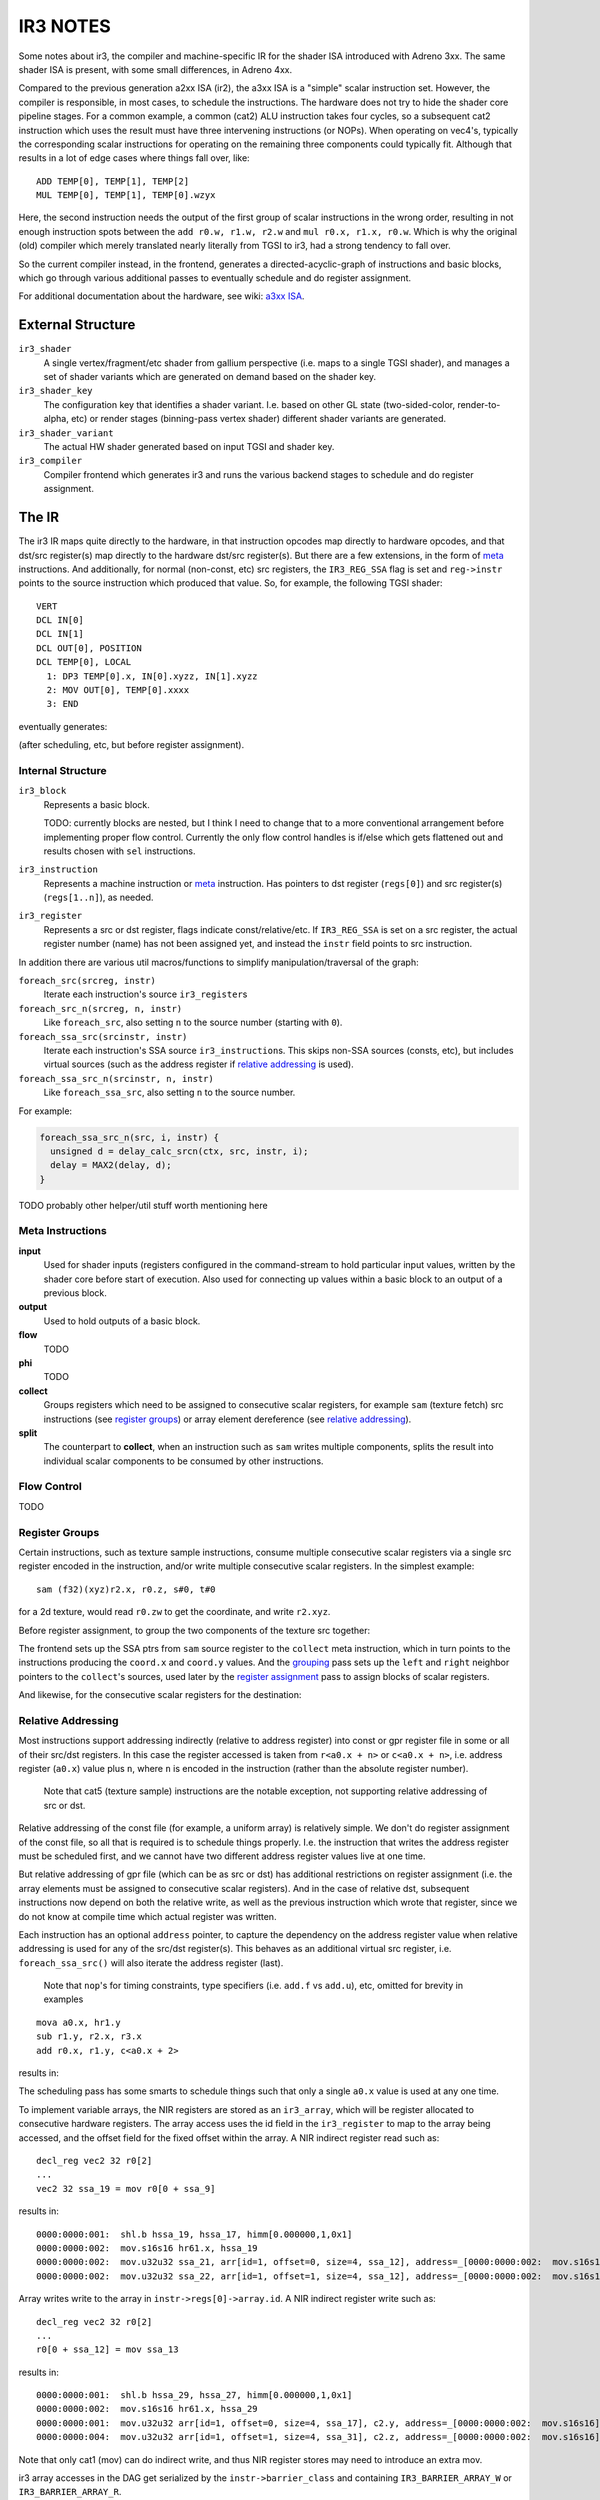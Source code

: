 IR3 NOTES
=========

Some notes about ir3, the compiler and machine-specific IR for the shader ISA introduced with Adreno 3xx.  The same shader ISA is present, with some small differences, in Adreno 4xx.

Compared to the previous generation a2xx ISA (ir2), the a3xx ISA is a "simple" scalar instruction set.  However, the compiler is responsible, in most cases, to schedule the instructions.  The hardware does not try to hide the shader core pipeline stages.  For a common example, a common (cat2) ALU instruction takes four cycles, so a subsequent cat2 instruction which uses the result must have three intervening instructions (or NOPs).  When operating on vec4's, typically the corresponding scalar instructions for operating on the remaining three components could typically fit.  Although that results in a lot of edge cases where things fall over, like:

::

  ADD TEMP[0], TEMP[1], TEMP[2]
  MUL TEMP[0], TEMP[1], TEMP[0].wzyx

Here, the second instruction needs the output of the first group of scalar instructions in the wrong order, resulting in not enough instruction spots between the ``add r0.w, r1.w, r2.w`` and ``mul r0.x, r1.x, r0.w``.  Which is why the original (old) compiler which merely translated nearly literally from TGSI to ir3, had a strong tendency to fall over.

So the current compiler instead, in the frontend, generates a directed-acyclic-graph of instructions and basic blocks, which go through various additional passes to eventually schedule and do register assignment.

For additional documentation about the hardware, see wiki: `a3xx ISA
<https://github.com/freedreno/freedreno/wiki/A3xx-shader-instruction-set-architecture>`__.

External Structure
------------------

``ir3_shader``
    A single vertex/fragment/etc shader from gallium perspective (i.e.
    maps to a single TGSI shader), and manages a set of shader variants
    which are generated on demand based on the shader key.

``ir3_shader_key``
    The configuration key that identifies a shader variant.  I.e. based
    on other GL state (two-sided-color, render-to-alpha, etc) or render
    stages (binning-pass vertex shader) different shader variants are
    generated.

``ir3_shader_variant``
    The actual HW shader generated based on input TGSI and shader key.

``ir3_compiler``
    Compiler frontend which generates ir3 and runs the various backend
    stages to schedule and do register assignment.

The IR
------

The ir3 IR maps quite directly to the hardware, in that instruction opcodes map directly to hardware opcodes, and that dst/src register(s) map directly to the hardware dst/src register(s).  But there are a few extensions, in the form of meta_ instructions.  And additionally, for normal (non-const, etc) src registers, the ``IR3_REG_SSA`` flag is set and ``reg->instr`` points to the source instruction which produced that value.  So, for example, the following TGSI shader:

::

  VERT
  DCL IN[0]
  DCL IN[1]
  DCL OUT[0], POSITION
  DCL TEMP[0], LOCAL
    1: DP3 TEMP[0].x, IN[0].xyzz, IN[1].xyzz
    2: MOV OUT[0], TEMP[0].xxxx
    3: END

eventually generates:

.. graphviz::

  digraph G {
  rankdir=RL;
  nodesep=0.25;
  ranksep=1.5;
  subgraph clusterdce198 {
  label="vert";
  inputdce198 [shape=record,label="inputs|<in0> i0.x|<in1> i0.y|<in2> i0.z|<in4> i1.x|<in5> i1.y|<in6> i1.z"];
  instrdcf348 [shape=record,style=filled,fillcolor=lightgrey,label="{mov.f32f32|<dst0>|<src0> }"];
  instrdcedd0 [shape=record,style=filled,fillcolor=lightgrey,label="{mad.f32|<dst0>|<src0> |<src1> |<src2> }"];
  inputdce198:<in2>:w -> instrdcedd0:<src0>
  inputdce198:<in6>:w -> instrdcedd0:<src1>
  instrdcec30 [shape=record,style=filled,fillcolor=lightgrey,label="{mad.f32|<dst0>|<src0> |<src1> |<src2> }"];
  inputdce198:<in1>:w -> instrdcec30:<src0>
  inputdce198:<in5>:w -> instrdcec30:<src1>
  instrdceb60 [shape=record,style=filled,fillcolor=lightgrey,label="{mul.f|<dst0>|<src0> |<src1> }"];
  inputdce198:<in0>:w -> instrdceb60:<src0>
  inputdce198:<in4>:w -> instrdceb60:<src1>
  instrdceb60:<dst0> -> instrdcec30:<src2>
  instrdcec30:<dst0> -> instrdcedd0:<src2>
  instrdcedd0:<dst0> -> instrdcf348:<src0>
  instrdcf400 [shape=record,style=filled,fillcolor=lightgrey,label="{mov.f32f32|<dst0>|<src0> }"];
  instrdcedd0:<dst0> -> instrdcf400:<src0>
  instrdcf4b8 [shape=record,style=filled,fillcolor=lightgrey,label="{mov.f32f32|<dst0>|<src0> }"];
  instrdcedd0:<dst0> -> instrdcf4b8:<src0>
  outputdce198 [shape=record,label="outputs|<out0> o0.x|<out1> o0.y|<out2> o0.z|<out3> o0.w"];
  instrdcf348:<dst0> -> outputdce198:<out0>:e
  instrdcf400:<dst0> -> outputdce198:<out1>:e
  instrdcf4b8:<dst0> -> outputdce198:<out2>:e
  instrdcedd0:<dst0> -> outputdce198:<out3>:e
  }
  }

(after scheduling, etc, but before register assignment).

Internal Structure
~~~~~~~~~~~~~~~~~~

``ir3_block``
    Represents a basic block.

    TODO: currently blocks are nested, but I think I need to change that
    to a more conventional arrangement before implementing proper flow
    control.  Currently the only flow control handles is if/else which
    gets flattened out and results chosen with ``sel`` instructions.

``ir3_instruction``
    Represents a machine instruction or meta_ instruction.  Has pointers
    to dst register (``regs[0]``) and src register(s) (``regs[1..n]``),
    as needed.

``ir3_register``
    Represents a src or dst register, flags indicate const/relative/etc.
    If ``IR3_REG_SSA`` is set on a src register, the actual register
    number (name) has not been assigned yet, and instead the ``instr``
    field points to src instruction.

In addition there are various util macros/functions to simplify manipulation/traversal of the graph:

``foreach_src(srcreg, instr)``
    Iterate each instruction's source ``ir3_register``\s

``foreach_src_n(srcreg, n, instr)``
    Like ``foreach_src``, also setting ``n`` to the source number (starting
    with ``0``).

``foreach_ssa_src(srcinstr, instr)``
    Iterate each instruction's SSA source ``ir3_instruction``\s.  This skips
    non-SSA sources (consts, etc), but includes virtual sources (such as the
    address register if `relative addressing`_ is used).

``foreach_ssa_src_n(srcinstr, n, instr)``
    Like ``foreach_ssa_src``, also setting ``n`` to the source number.

For example:

.. code-block:: c

  foreach_ssa_src_n(src, i, instr) {
    unsigned d = delay_calc_srcn(ctx, src, instr, i);
    delay = MAX2(delay, d);
  }


TODO probably other helper/util stuff worth mentioning here

.. _meta:

Meta Instructions
~~~~~~~~~~~~~~~~~

**input**
    Used for shader inputs (registers configured in the command-stream
    to hold particular input values, written by the shader core before
    start of execution.  Also used for connecting up values within a
    basic block to an output of a previous block.

**output**
    Used to hold outputs of a basic block.

**flow**
    TODO

**phi**
    TODO

**collect**
    Groups registers which need to be assigned to consecutive scalar
    registers, for example ``sam`` (texture fetch) src instructions (see
    `register groups`_) or array element dereference
    (see `relative addressing`_).

**split**
    The counterpart to **collect**, when an instruction such as ``sam``
    writes multiple components, splits the result into individual
    scalar components to be consumed by other instructions.


.. _`flow control`:

Flow Control
~~~~~~~~~~~~

TODO


.. _`register groups`:

Register Groups
~~~~~~~~~~~~~~~

Certain instructions, such as texture sample instructions, consume multiple consecutive scalar registers via a single src register encoded in the instruction, and/or write multiple consecutive scalar registers.  In the simplest example:

::

  sam (f32)(xyz)r2.x, r0.z, s#0, t#0

for a 2d texture, would read ``r0.zw`` to get the coordinate, and write ``r2.xyz``.

Before register assignment, to group the two components of the texture src together:

.. graphviz::

  digraph G {
    { rank=same;
      collect;
    };
    { rank=same;
      coord_x;
      coord_y;
    };
    sam -> collect [label="regs[1]"];
    collect -> coord_x [label="regs[1]"];
    collect -> coord_y [label="regs[2]"];
    coord_x -> coord_y [label="right",style=dotted];
    coord_y -> coord_x [label="left",style=dotted];
    coord_x [label="coord.x"];
    coord_y [label="coord.y"];
  }

The frontend sets up the SSA ptrs from ``sam`` source register to the ``collect`` meta instruction, which in turn points to the instructions producing the ``coord.x`` and ``coord.y`` values.  And the grouping_ pass sets up the ``left`` and ``right`` neighbor pointers to the ``collect``\'s sources, used later by the `register assignment`_ pass to assign blocks of scalar registers.

And likewise, for the consecutive scalar registers for the destination:

.. graphviz::

  digraph {
    { rank=same;
      A;
      B;
      C;
    };
    { rank=same;
      split_0;
      split_1;
      split_2;
    };
    A -> split_0;
    B -> split_1;
    C -> split_2;
    split_0 [label="split\noff=0"];
    split_0 -> sam;
    split_1 [label="split\noff=1"];
    split_1 -> sam;
    split_2 [label="split\noff=2"];
    split_2 -> sam;
    split_0 -> split_1 [label="right",style=dotted];
    split_1 -> split_0 [label="left",style=dotted];
    split_1 -> split_2 [label="right",style=dotted];
    split_2 -> split_1 [label="left",style=dotted];
    sam;
  }

.. _`relative addressing`:

Relative Addressing
~~~~~~~~~~~~~~~~~~~

Most instructions support addressing indirectly (relative to address register) into const or gpr register file in some or all of their src/dst registers.  In this case the register accessed is taken from ``r<a0.x + n>`` or ``c<a0.x + n>``, i.e. address register (``a0.x``) value plus ``n``, where ``n`` is encoded in the instruction (rather than the absolute register number).

    Note that cat5 (texture sample) instructions are the notable exception, not
    supporting relative addressing of src or dst.

Relative addressing of the const file (for example, a uniform array) is relatively simple.  We don't do register assignment of the const file, so all that is required is to schedule things properly.  I.e. the instruction that writes the address register must be scheduled first, and we cannot have two different address register values live at one time.

But relative addressing of gpr file (which can be as src or dst) has additional restrictions on register assignment (i.e. the array elements must be assigned to consecutive scalar registers).  And in the case of relative dst, subsequent instructions now depend on both the relative write, as well as the previous instruction which wrote that register, since we do not know at compile time which actual register was written.

Each instruction has an optional ``address`` pointer, to capture the dependency on the address register value when relative addressing is used for any of the src/dst register(s).  This behaves as an additional virtual src register, i.e. ``foreach_ssa_src()`` will also iterate the address register (last).

    Note that ``nop``\'s for timing constraints, type specifiers (i.e.
    ``add.f`` vs ``add.u``), etc, omitted for brevity in examples

::

  mova a0.x, hr1.y
  sub r1.y, r2.x, r3.x
  add r0.x, r1.y, c<a0.x + 2>

results in:

.. graphviz::

  digraph {
    rankdir=LR;
    sub;
    const [label="const file"];
    add;
    mova;
    add -> mova;
    add -> sub;
    add -> const [label="off=2"];
  }

The scheduling pass has some smarts to schedule things such that only a single ``a0.x`` value is used at any one time.

To implement variable arrays, the NIR registers are stored as an ``ir3_array``,
which will be register allocated to consecutive hardware registers.  The array
access uses the id field in the ``ir3_register`` to map to the array being
accessed, and the offset field for the fixed offset within the array.  A NIR
indirect register read such as:

::

  decl_reg vec2 32 r0[2]
  ...
  vec2 32 ssa_19 = mov r0[0 + ssa_9]


results in:

::

  0000:0000:001:  shl.b hssa_19, hssa_17, himm[0.000000,1,0x1]
  0000:0000:002:  mov.s16s16 hr61.x, hssa_19
  0000:0000:002:  mov.u32u32 ssa_21, arr[id=1, offset=0, size=4, ssa_12], address=_[0000:0000:002:  mov.s16s16]
  0000:0000:002:  mov.u32u32 ssa_22, arr[id=1, offset=1, size=4, ssa_12], address=_[0000:0000:002:  mov.s16s16]


Array writes write to the array in ``instr->regs[0]->array.id``.  A NIR indirect
register write such as:

::

  decl_reg vec2 32 r0[2]
  ...
  r0[0 + ssa_12] = mov ssa_13

results in:

::

  0000:0000:001:  shl.b hssa_29, hssa_27, himm[0.000000,1,0x1]
  0000:0000:002:  mov.s16s16 hr61.x, hssa_29
  0000:0000:001:  mov.u32u32 arr[id=1, offset=0, size=4, ssa_17], c2.y, address=_[0000:0000:002:  mov.s16s16]
  0000:0000:004:  mov.u32u32 arr[id=1, offset=1, size=4, ssa_31], c2.z, address=_[0000:0000:002:  mov.s16s16]

Note that only cat1 (mov) can do indirect write, and thus NIR register stores
may need to introduce an extra mov.

ir3 array accesses in the DAG get serialized by the ``instr->barrier_class`` and
containing ``IR3_BARRIER_ARRAY_W`` or ``IR3_BARRIER_ARRAY_R``.

Shader Passes
-------------

After the frontend has generated the use-def graph of instructions, they are run through various passes which include scheduling_ and `register assignment`_.  Because inserting ``mov`` instructions after scheduling would also require inserting additional ``nop`` instructions (since it is too late to reschedule to try and fill the bubbles), the earlier stages try to ensure that (at least given an infinite supply of registers) that `register assignment`_ after scheduling_ cannot fail.

    Note that we essentially have ~256 scalar registers in the
    architecture (although larger register usage will at some thresholds
    limit the number of threads which can run in parallel).  And at some
    point we will have to deal with spilling.

.. _flatten:

Flatten
~~~~~~~

In this stage, simple if/else blocks are flattened into a single block with ``phi`` nodes converted into ``sel`` instructions.  The a3xx ISA has very few predicated instructions, and we would prefer not to use branches for simple if/else.


.. _`copy propagation`:

Copy Propagation
~~~~~~~~~~~~~~~~

Currently the frontend inserts ``mov``\s in various cases, because certain categories of instructions have limitations about const regs as sources.  And the CP pass simply removes all simple ``mov``\s (i.e. src-type is same as dst-type, no abs/neg flags, etc).

The eventual plan is to invert that, with the front-end inserting no ``mov``\s and CP legalize things.


.. _grouping:

Grouping
~~~~~~~~

In the grouping pass, instructions which need to be grouped (for ``collect``\s, etc) have their ``left`` / ``right`` neighbor pointers setup.  In cases where there is a conflict (i.e. one instruction cannot have two unique left or right neighbors), an additional ``mov`` instruction is inserted.  This ensures that there is some possible valid `register assignment`_ at the later stages.


.. _depth:

Depth
~~~~~

In the depth pass, a depth is calculated for each instruction node within its basic block.  The depth is the sum of the required cycles (delay slots needed between two instructions plus one) of each instruction plus the max depth of any of its source instructions.  (meta_ instructions don't add to the depth).  As an instruction's depth is calculated, it is inserted into a per block list sorted by deepest instruction.  Unreachable instructions and inputs are marked.

    TODO: we should probably calculate both hard and soft depths (?) to
    try to coax additional instructions to fit in places where we need
    to use sync bits, such as after a texture fetch or SFU.

.. _scheduling:

Scheduling
~~~~~~~~~~

After the grouping_ pass, there are no more instructions to insert or remove.  Start scheduling each basic block from the deepest node in the depth sorted list created by the depth_ pass, recursively trying to schedule each instruction after its source instructions plus delay slots.  Insert ``nop``\s as required.

.. _`register assignment`:

Register Assignment
~~~~~~~~~~~~~~~~~~~

TODO


